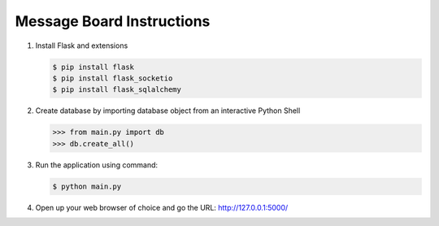 Message Board Instructions
==========================

1. Install Flask and extensions

   .. code-block:: bash

      $ pip install flask
      $ pip install flask_socketio
      $ pip install flask_sqlalchemy

2. Create database by importing database object from an interactive Python Shell

   .. code-block:: python

      >>> from main.py import db
      >>> db.create_all()

3. Run the application using command:

   .. code-block:: bash

      $ python main.py

4. Open up your web browser of choice and go the URL: http://127.0.0.1:5000/
